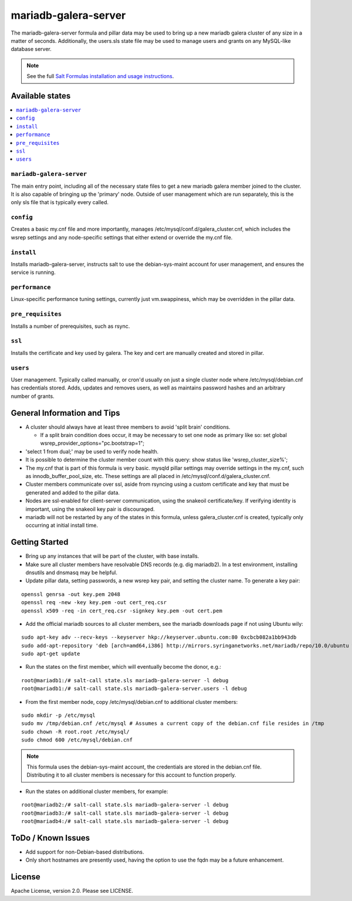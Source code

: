 =====================
mariadb-galera-server
=====================

The mariadb-galera-server formula and pillar data may be used to bring up a new mariadb galera cluster of any size in a matter of seconds.  Additionally, the users.sls state file may be used to manage users and grants on any MySQL-like database server.

.. note::

    See the full `Salt Formulas installation and usage instructions
    <http://docs.saltstack.com/en/latest/topics/development/conventions/formulas.html>`_.

Available states
================

.. contents::
    :local:

``mariadb-galera-server``
-------------------------
The main entry point, including all of the necessary state files to get a new mariadb galera member joined to the cluster.  It is also capable of bringing up the 'primary' node.  Outside of user management which are run separately, this is the only sls file that is typically every called.

``config``
----------
Creates a basic my.cnf file and more importantly, manages /etc/mysql/conf.d/galera_cluster.cnf, which includes the wsrep settings and any node-specific settings that either extend or override the my.cnf file.

``install``
-----------
Installs mariadb-galera-server, instructs salt to use the debian-sys-maint account for user management, and ensures the service is running.

``performance``
---------------
Linux-specific performance tuning settings, currently just vm.swappiness, which may be overridden in the pillar data.

``pre_requisites``
------------------
Installs a number of prerequisites, such as rsync.

``ssl``
-------
Installs the certificate and key used by galera.  The key and cert are manually created and stored in pillar.

``users``
---------
User management.  Typically called manually, or cron'd usually on just a single cluster node where /etc/mysql/debian.cnf has credentials stored.  Adds, updates and removes users, as well as maintains password hashes and an arbitrary number of grants.

General Information and Tips
============================

+ A cluster should always have at least three members to avoid 'split brain' conditions.

  + If a split brain condition does occur, it may be necessary to set one node as primary like so:  set global wsrep_provider_options="pc.bootstrap=1";

+ 'select 1 from dual;' may be used to verify node health.
+ It is possible to determine the cluster member count with this query: show status like 'wsrep_cluster_size%';
+ The my.cnf that is part of this formula is very basic.  mysqld pillar settings may override settings in the my.cnf, such as innodb_buffer_pool_size, etc.  These settings are all placed in /etc/mysql/conf.d/galera_cluster.cnf.
+ Cluster members communicate over ssl, aside from rsyncing using a custom certificate and key that must be generated and added to the pillar data.
+ Nodes are ssl-enabled for client-server communication, using the snakeoil certificate/key.  If verifying identity is important, using the snakeoil key pair is discouraged.
+ mariadb will not be restarted by any of the states in this formula, unless galera_cluster.cnf is created, typically only occurring at initial install time.

Getting Started
===============

+ Bring up any instances that will be part of the cluster, with base installs.
+ Make sure all cluster members have resolvable DNS records (e.g. dig mariadb2).  In a test environment, installing dnsutils and dnsmasq may be helpful.
+ Update pillar data, setting passwords, a new wsrep key pair, and setting the cluster name.  To generate a key pair:

::

  openssl genrsa -out key.pem 2048
  openssl req -new -key key.pem -out cert_req.csr
  openssl x509 -req -in cert_req.csr -signkey key.pem -out cert.pem

+ Add the official mariadb sources to all cluster members, see the mariadb downloads page if not using Ubuntu wily:

::

  sudo apt-key adv --recv-keys --keyserver hkp://keyserver.ubuntu.com:80 0xcbcb082a1bb943db
  sudo add-apt-repository 'deb [arch=amd64,i386] http://mirrors.syringanetworks.net/mariadb/repo/10.0/ubuntu wily main'
  sudo apt-get update

+ Run the states on the first member, which will eventually become the donor, e.g.:

::

  root@mariadb1:/# salt-call state.sls mariadb-galera-server -l debug
  root@mariadb1:/# salt-call state.sls mariadb-galera-server.users -l debug

+ From the first member node, copy /etc/mysql/debian.cnf to additional cluster members:

::

  sudo mkdir -p /etc/mysql
  sudo mv /tmp/debian.cnf /etc/mysql # Assumes a current copy of the debian.cnf file resides in /tmp
  sudo chown -R root.root /etc/mysql/
  sudo chmod 600 /etc/mysql/debian.cnf

.. note::
   This formula uses the debian-sys-maint account, the credentials are stored in the debian.cnf file.  Distributing it
   to all cluster members is necessary for this account to function properly.

+ Run the states on additional cluster members, for example:

::

  root@mariadb2:/# salt-call state.sls mariadb-galera-server -l debug
  root@mariadb3:/# salt-call state.sls mariadb-galera-server -l debug
  root@mariadb4:/# salt-call state.sls mariadb-galera-server -l debug


ToDo / Known Issues
===================
+ Add support for non-Debian-based distributions.
+ Only short hostnames are presently used, having the option to use the fqdn may be a future enhancement.

License
=======

Apache License, version 2.0.  Please see LICENSE.
